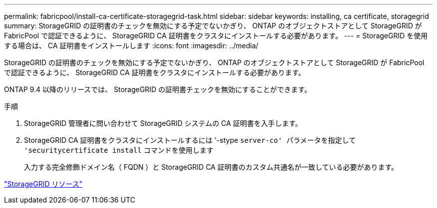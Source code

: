 ---
permalink: fabricpool/install-ca-certificate-storagegrid-task.html 
sidebar: sidebar 
keywords: installing, ca certificate, storagegrid 
summary: StorageGRID の証明書のチェックを無効にする予定でないかぎり、 ONTAP のオブジェクトストアとして StorageGRID が FabricPool で認証できるように、 StorageGRID CA 証明書をクラスタにインストールする必要があります。 
---
= StorageGRID を使用する場合は、 CA 証明書をインストールします
:icons: font
:imagesdir: ../media/


[role="lead"]
StorageGRID の証明書のチェックを無効にする予定でないかぎり、 ONTAP のオブジェクトストアとして StorageGRID が FabricPool で認証できるように、 StorageGRID CA 証明書をクラスタにインストールする必要があります。

ONTAP 9.4 以降のリリースでは、 StorageGRID の証明書チェックを無効にすることができます。

.手順
. StorageGRID 管理者に問い合わせて StorageGRID システムの CA 証明書を入手します。
. StorageGRID CA 証明書をクラスタにインストールするには '-stype `server-co' パラメータを指定して 'securitycertificate install` コマンドを使用します
+
入力する完全修飾ドメイン名（ FQDN ）と StorageGRID CA 証明書のカスタム共通名が一致している必要があります。



https://www.netapp.com/data-storage/storagegrid/documentation["StorageGRID リソース"]

